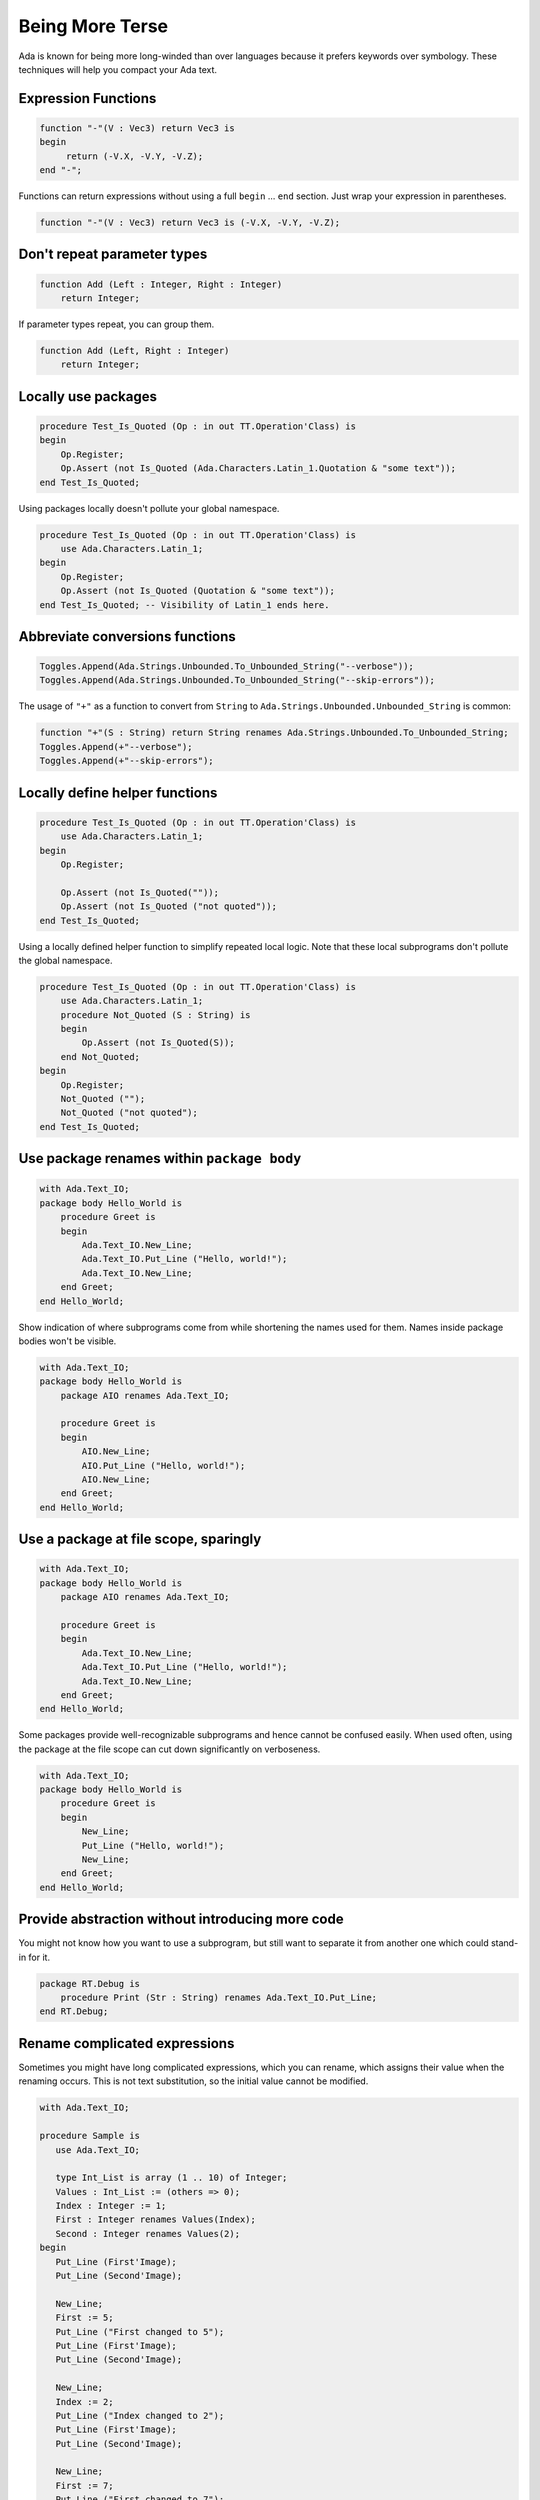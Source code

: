 Being More Terse
==============================================================================

Ada is known for being more long-winded than over languages because it prefers
keywords over symbology.  These techniques will help you compact your Ada text.

Expression Functions
--------------------

.. code-block:: ada                      
                                          
   function "-"(V : Vec3) return Vec3 is 
   begin                                 
        return (-V.X, -V.Y, -V.Z);        
   end "-";                              

Functions can return expressions without using a full ``begin`` ... ``end``
section.  Just wrap your expression in parentheses.

.. code-block:: ada                                         
                                                            
   function "-"(V : Vec3) return Vec3 is (-V.X, -V.Y, -V.Z);

Don't repeat parameter types
----------------------------

.. code-block:: ada                                
                                                   
   function Add (Left : Integer, Right : Integer)  
       return Integer;                             

If parameter types repeat, you can group them.

.. code-block:: ada                    
                                       
   function Add (Left, Right : Integer)
       return Integer;                 

Locally use packages
--------------------

.. code-block:: ada                                                               
                                                                                   
   procedure Test_Is_Quoted (Op : in out TT.Operation'Class) is                   
   begin                                                                          
       Op.Register;                                                               
       Op.Assert (not Is_Quoted (Ada.Characters.Latin_1.Quotation & "some text"));
   end Test_Is_Quoted;                                                            
                                                  
Using packages locally doesn't pollute your global namespace.                                

.. code-block:: ada                                              
                                                                 
   procedure Test_Is_Quoted (Op : in out TT.Operation'Class) is  
       use Ada.Characters.Latin_1;                               
   begin                                                         
       Op.Register;                                              
       Op.Assert (not Is_Quoted (Quotation & "some text"));      
   end Test_Is_Quoted; -- Visibility of Latin_1 ends here.       

Abbreviate conversions functions
--------------------------------

.. code-block:: ada                                                             
                                                                                
   Toggles.Append(Ada.Strings.Unbounded.To_Unbounded_String("--verbose"));      
   Toggles.Append(Ada.Strings.Unbounded.To_Unbounded_String("--skip-errors"));                                                                                
                                                                                
The usage of ``"+"`` as a function to convert from ``String`` to ``Ada.Strings.Unbounded.Unbounded_String`` is common:

.. code-block:: ada                                                                         
                                                                                            
   function "+"(S : String) return String renames Ada.Strings.Unbounded.To_Unbounded_String;
   Toggles.Append(+"--verbose");                                                            
   Toggles.Append(+"--skip-errors");                                                        

Locally define helper functions
-------------------------------

.. code-block :: ada

   procedure Test_Is_Quoted (Op : in out TT.Operation'Class) is
       use Ada.Characters.Latin_1;
   begin
       Op.Register;

       Op.Assert (not Is_Quoted(""));
       Op.Assert (not Is_Quoted ("not quoted"));
   end Test_Is_Quoted;

Using a locally defined helper function to simplify repeated local logic.  Note
that these local subprograms don't pollute the global namespace.

.. code-block :: ada

   procedure Test_Is_Quoted (Op : in out TT.Operation'Class) is
       use Ada.Characters.Latin_1;
       procedure Not_Quoted (S : String) is
       begin
           Op.Assert (not Is_Quoted(S));
       end Not_Quoted;
   begin
       Op.Register;
       Not_Quoted ("");
       Not_Quoted ("not quoted");        
   end Test_Is_Quoted;

Use package renames within ``package body``
-------------------------------------------

.. code-block :: ada

   with Ada.Text_IO;
   package body Hello_World is
       procedure Greet is
       begin
           Ada.Text_IO.New_Line;
           Ada.Text_IO.Put_Line ("Hello, world!");
           Ada.Text_IO.New_Line;
       end Greet;
   end Hello_World;

Show indication of where subprograms come from while shortening the names used
for them.  Names inside package bodies won't be visible.

.. code-block :: ada

   with Ada.Text_IO;
   package body Hello_World is
       package AIO renames Ada.Text_IO;

       procedure Greet is
       begin
           AIO.New_Line;
           AIO.Put_Line ("Hello, world!");
           AIO.New_Line;
       end Greet;
   end Hello_World;


Use a package at file scope, sparingly
--------------------------------------

.. code-block :: ada

   with Ada.Text_IO;
   package body Hello_World is
       package AIO renames Ada.Text_IO;

       procedure Greet is
       begin
           Ada.Text_IO.New_Line;
           Ada.Text_IO.Put_Line ("Hello, world!");
           Ada.Text_IO.New_Line;
       end Greet;
   end Hello_World;

Some packages provide well-recognizable subprograms and hence cannot be confused
easily.  When used often, using the package at the file scope can cut down
significantly on verboseness.

.. code-block :: ada

   with Ada.Text_IO;
   package body Hello_World is
       procedure Greet is
       begin
           New_Line;
           Put_Line ("Hello, world!");
           New_Line;
       end Greet;
   end Hello_World;

Provide abstraction without introducing more code
-------------------------------------------------

You might not know how you want to use a subprogram, but still want to separate it
from another one which could stand-in for it.

.. code-block :: ada

   package RT.Debug is
       procedure Print (Str : String) renames Ada.Text_IO.Put_Line;
   end RT.Debug;

Rename complicated expressions 
------------------------------

Sometimes you might have long complicated expressions, which you can rename,
which assigns their value when the renaming occurs.  This is not text 
substitution, so the initial value cannot be modified.

.. code :: ada

   with Ada.Text_IO;
   
   procedure Sample is
      use Ada.Text_IO;
   
      type Int_List is array (1 .. 10) of Integer;
      Values : Int_List := (others => 0);
      Index : Integer := 1;
      First : Integer renames Values(Index);
      Second : Integer renames Values(2);
   begin
      Put_Line (First'Image);
      Put_Line (Second'Image);
   
      New_Line;
      First := 5;
      Put_Line ("First changed to 5");
      Put_Line (First'Image);
      Put_Line (Second'Image);
   
      New_Line;
      Index := 2;
      Put_Line ("Index changed to 2");
      Put_Line (First'Image);
      Put_Line (Second'Image);
   
      New_Line;
      First := 7;
      Put_Line ("First changed to 7");
      Put_Line (First'Image);
      Put_Line (Second'Image);   
   end Sample;

Output:

.. code ::

    0
    0

    First changed to 5
    5
    0

    Index changed to 2
    5
    0

    First changed to 7
    7
    0